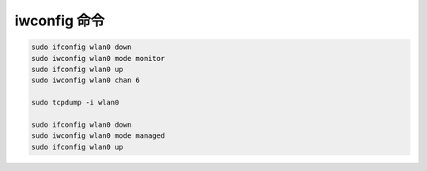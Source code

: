 iwconfig 命令
================================================================================


.. code-block::

    sudo ifconfig wlan0 down
    sudo iwconfig wlan0 mode monitor
    sudo ifconfig wlan0 up
    sudo iwconfig wlan0 chan 6

    sudo tcpdump -i wlan0

    sudo ifconfig wlan0 down
    sudo iwconfig wlan0 mode managed
    sudo ifconfig wlan0 up
